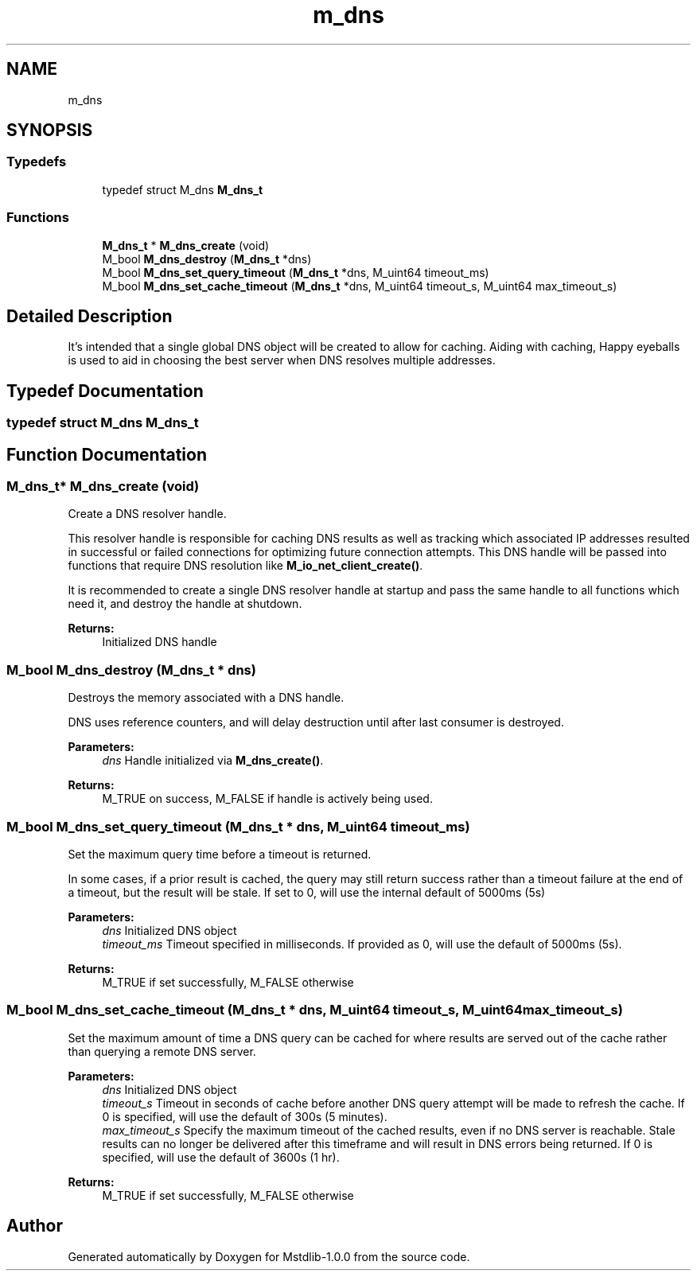 .TH "m_dns" 3 "Tue Feb 20 2018" "Mstdlib-1.0.0" \" -*- nroff -*-
.ad l
.nh
.SH NAME
m_dns
.SH SYNOPSIS
.br
.PP
.SS "Typedefs"

.in +1c
.ti -1c
.RI "typedef struct M_dns \fBM_dns_t\fP"
.br
.in -1c
.SS "Functions"

.in +1c
.ti -1c
.RI "\fBM_dns_t\fP * \fBM_dns_create\fP (void)"
.br
.ti -1c
.RI "M_bool \fBM_dns_destroy\fP (\fBM_dns_t\fP *dns)"
.br
.ti -1c
.RI "M_bool \fBM_dns_set_query_timeout\fP (\fBM_dns_t\fP *dns, M_uint64 timeout_ms)"
.br
.ti -1c
.RI "M_bool \fBM_dns_set_cache_timeout\fP (\fBM_dns_t\fP *dns, M_uint64 timeout_s, M_uint64 max_timeout_s)"
.br
.in -1c
.SH "Detailed Description"
.PP 
It's intended that a single global DNS object will be created to allow for caching\&. Aiding with caching, Happy eyeballs is used to aid in choosing the best server when DNS resolves multiple addresses\&. 
.SH "Typedef Documentation"
.PP 
.SS "typedef struct M_dns \fBM_dns_t\fP"

.SH "Function Documentation"
.PP 
.SS "\fBM_dns_t\fP* M_dns_create (void)"
Create a DNS resolver handle\&.
.PP
This resolver handle is responsible for caching DNS results as well as tracking which associated IP addresses resulted in successful or failed connections for optimizing future connection attempts\&. This DNS handle will be passed into functions that require DNS resolution like \fBM_io_net_client_create()\fP\&.
.PP
It is recommended to create a single DNS resolver handle at startup and pass the same handle to all functions which need it, and destroy the handle at shutdown\&.
.PP
\fBReturns:\fP
.RS 4
Initialized DNS handle 
.RE
.PP

.SS "M_bool M_dns_destroy (\fBM_dns_t\fP * dns)"
Destroys the memory associated with a DNS handle\&.
.PP
DNS uses reference counters, and will delay destruction until after last consumer is destroyed\&.
.PP
\fBParameters:\fP
.RS 4
\fIdns\fP Handle initialized via \fBM_dns_create()\fP\&. 
.RE
.PP
\fBReturns:\fP
.RS 4
M_TRUE on success, M_FALSE if handle is actively being used\&. 
.RE
.PP

.SS "M_bool M_dns_set_query_timeout (\fBM_dns_t\fP * dns, M_uint64 timeout_ms)"
Set the maximum query time before a timeout is returned\&.
.PP
In some cases, if a prior result is cached, the query may still return success rather than a timeout failure at the end of a timeout, but the result will be stale\&. If set to 0, will use the internal default of 5000ms (5s)
.PP
\fBParameters:\fP
.RS 4
\fIdns\fP Initialized DNS object 
.br
\fItimeout_ms\fP Timeout specified in milliseconds\&. If provided as 0, will use the default of 5000ms (5s)\&.
.RE
.PP
\fBReturns:\fP
.RS 4
M_TRUE if set successfully, M_FALSE otherwise 
.RE
.PP

.SS "M_bool M_dns_set_cache_timeout (\fBM_dns_t\fP * dns, M_uint64 timeout_s, M_uint64 max_timeout_s)"
Set the maximum amount of time a DNS query can be cached for where results are served out of the cache rather than querying a remote DNS server\&.
.PP
\fBParameters:\fP
.RS 4
\fIdns\fP Initialized DNS object 
.br
\fItimeout_s\fP Timeout in seconds of cache before another DNS query attempt will be made to refresh the cache\&. If 0 is specified, will use the default of 300s (5 minutes)\&. 
.br
\fImax_timeout_s\fP Specify the maximum timeout of the cached results, even if no DNS server is reachable\&. Stale results can no longer be delivered after this timeframe and will result in DNS errors being returned\&. If 0 is specified, will use the default of 3600s (1 hr)\&.
.RE
.PP
\fBReturns:\fP
.RS 4
M_TRUE if set successfully, M_FALSE otherwise 
.RE
.PP

.SH "Author"
.PP 
Generated automatically by Doxygen for Mstdlib-1\&.0\&.0 from the source code\&.
